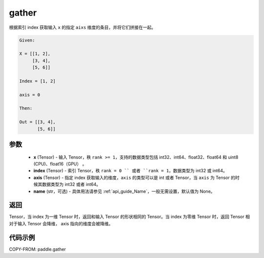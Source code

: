 .. _cn_api_paddle_tensor_gather:

gather
-------------------------------

.. py:function:: paddle.gather(x, index, axis=None, name=None)

根据索引 index 获取输入 ``x`` 的指定 ``aixs`` 维度的条目，并将它们拼接在一起。

.. code-block:: text

        Given:

        X = [[1, 2],
             [3, 4],
             [5, 6]]

        Index = [1, 2]

        axis = 0

        Then:

        Out = [[3, 4],
               [5, 6]]

参数
::::::::::::
        - **x** (Tensor) - 输入 Tensor，秩 ``rank >= 1``，支持的数据类型包括 int32、int64、float32、float64 和 uint8 (CPU)、float16（GPU） 。
        - **index** (Tensor) - 索引 Tensor，秩 ``rank = 0 `` 或者 ``rank = 1``，数据类型为 int32 或 int64。
        - **axis** (Tensor) - 指定 index 获取输入的维度，``axis`` 的类型可以是 int 或者 Tensor，当 ``axis`` 为 Tensor 的时候其数据类型为 int32 或者 int64。
        - **name** (str，可选) - 具体用法请参见 :ref:`api_guide_Name`，一般无需设置，默认值为 None。

返回
::::::::::::
Tensor，当 index 为一维 Tensor 时，返回和输入 Tensor 的形状相同的 Tensor。当 index 为零维 Tensor 时，返回 Tensor 相对于输入 Tensor 会降维， axis 指向的维度会被降维。


代码示例
::::::::::::

COPY-FROM: paddle.gather
